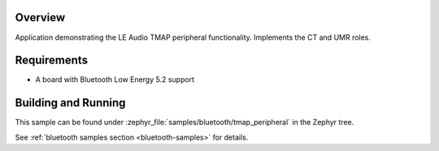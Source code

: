 .. zephyr:code-sample:: ble_peripheral_tmap_peripheral
   :name: TMAP (Peripheral)
   :relevant-api: bt_audio bt_bap bluetooth

   Implement the LE Audio TMAP central functionality (CT and UMR roles).

Overview
********

Application demonstrating the LE Audio TMAP peripheral functionality. Implements the CT and UMR roles.


Requirements
************

* A board with Bluetooth Low Energy 5.2 support

Building and Running
********************
This sample can be found under
:zephyr_file:`samples/bluetooth/tmap_peripheral` in the Zephyr tree.

See :ref:`bluetooth samples section <bluetooth-samples>` for details.
